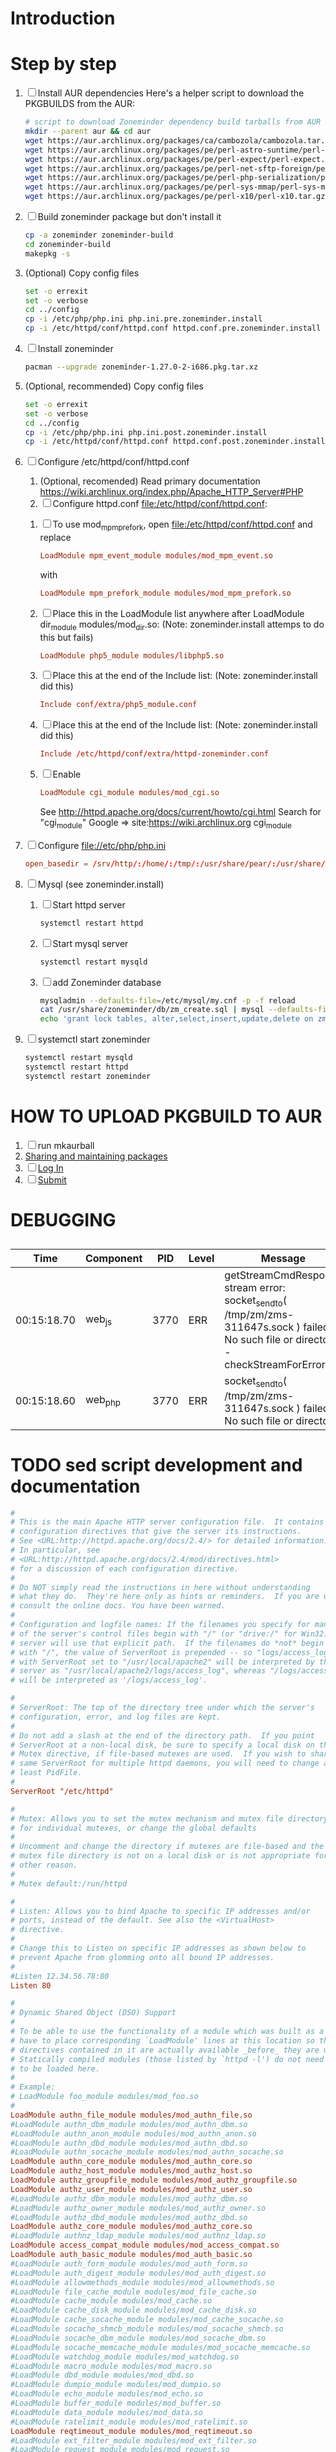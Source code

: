 * Introduction
* Step by step
  1. [ ] Install AUR dependencies
     Here's a helper script to download the PKGBUILDS from the AUR:
     #+BEGIN_SRC sh :tangle bin/download-aur-tarballs.sh :shebang #!/bin/bash
       # script to download Zoneminder dependency build tarballs from AUR
       mkdir --parent aur && cd aur
       wget https://aur.archlinux.org/packages/ca/cambozola/cambozola.tar.gz
       wget https://aur.archlinux.org/packages/pe/perl-astro-suntime/perl-astro-suntime.tar.gz
       wget https://aur.archlinux.org/packages/pe/perl-expect/perl-expect.tar.gz
       wget https://aur.archlinux.org/packages/pe/perl-net-sftp-foreign/perl-net-sftp-foreign.tar.gz
       wget https://aur.archlinux.org/packages/pe/perl-php-serialization/perl-php-serialization.tar.gz
       wget https://aur.archlinux.org/packages/pe/perl-sys-mmap/perl-sys-mmap.tar.gz
       wget https://aur.archlinux.org/packages/pe/perl-x10/perl-x10.tar.gz
     #+END_SRC
  2. [ ] Build zoneminder package but don't install it
     #+BEGIN_SRC sh
       cp -a zoneminder zoneminder-build
       cd zoneminder-build
       makepkg -s
     #+END_SRC
  3. (Optional) Copy config files
     #+BEGIN_SRC sh :tangle bin/make.pre.zoneminder.install.backups :shebang #!/bin/bash
       set -o errexit
       set -o verbose
       cd ../config
       cp -i /etc/php/php.ini php.ini.pre.zoneminder.install
       cp -i /etc/httpd/conf/httpd.conf httpd.conf.pre.zoneminder.install
   #+END_SRC
  4. [ ] Install zoneminder
     #+BEGIN_SRC sh
       pacman --upgrade zoneminder-1.27.0-2-i686.pkg.tar.xz
     #+END_SRC
  5. (Optional, recommended) Copy config files
     #+BEGIN_SRC sh :tangle bin/make.post.zoneminder.install.backups :shebang #!/bin/bash
       set -o errexit
       set -o verbose
       cd ../config
       cp -i /etc/php/php.ini php.ini.post.zoneminder.install
       cp -i /etc/httpd/conf/httpd.conf httpd.conf.post.zoneminder.install
     #+END_SRC
  6. [ ] Configure /etc/httpd/conf/httpd.conf
     1. (Optional, recomended) Read primary documentation https://wiki.archlinux.org/index.php/Apache_HTTP_Server#PHP
     2. [ ] Configure httpd.conf file:/etc/httpd/conf/httpd.conf:
	1. [ ] To use mod_mpm_prefork, open file:/etc/httpd/conf/httpd.conf and replace
	   #+BEGIN_SRC conf
             LoadModule mpm_event_module modules/mod_mpm_event.so
	   #+END_SRC
	   with
	   #+BEGIN_SRC conf
             LoadModule mpm_prefork_module modules/mod_mpm_prefork.so
	   #+END_SRC
	2. [ ] Place this in the LoadModule list anywhere after LoadModule dir_module modules/mod_dir.so:
	   (Note: zoneminder.install attemps to do this but fails)
	   #+BEGIN_SRC conf
	     LoadModule php5_module modules/libphp5.so
	   #+END_SRC
	3. [ ] Place this at the end of the Include list: (Note: zoneminder.install did this)
	   #+BEGIN_SRC conf
	     Include conf/extra/php5_module.conf
	   #+END_SRC
	4. [ ] Place this at the end of the Include list: (Note: zoneminder.install did this)
	   #+BEGIN_SRC conf
             Include /etc/httpd/conf/extra/httpd-zoneminder.conf
	   #+END_SRC
	5. [ ] Enable 
           #+BEGIN_SRC conf
             LoadModule cgi_module modules/mod_cgi.so           
           #+END_SRC
	   See http://httpd.apache.org/docs/current/howto/cgi.html
	   Search for "cgi_module" Google => site:https://wiki.archlinux.org cgi_module
  7. [ ] Configure file://etc/php/php.ini
     #+BEGIN_SRC conf
       open_basedir = /srv/http/:/home/:/tmp/:/usr/share/pear/:/usr/share/webapps/:/etc:/srv/http/zoneminder:/var/cache/zoneminder
     #+END_SRC
  8. [ ] Mysql (see zoneminder.install)
     1. [ ] Start httpd server
	#+BEGIN_SRC sh
	  systemctl restart httpd
	#+END_SRC
     2. [ ] Start mysql server
	#+BEGIN_SRC sh
          systemctl restart mysqld
	#+END_SRC
     3. [ ] add Zoneminder database
	#+BEGIN_SRC sh :tangle bin/mysql-setup.sh :shebang #!/usr/bin/bash
          mysqladmin --defaults-file=/etc/mysql/my.cnf -p -f reload
          cat /usr/share/zoneminder/db/zm_create.sql | mysql --defaults-file=/etc/mysql/my.cnf -p
          echo 'grant lock tables, alter,select,insert,update,delete on zm.* to 'zmuser'@localhost identified by "zmpass";' | mysql --defaults-file=/mysqladmin --defaults-file=/etc/mysql/my.cnf -p -f reload
	#+END_SRC
  9. [ ] systemctl start zoneminder
     #+BEGIN_SRC sh :tangle bin/restart-everything.sh :shebang #!/bin/bash
       systemctl restart mysqld
       systemctl restart httpd
       systemctl restart zoneminder
     #+END_SRC
* PKGBUILD							   :noexport:
** TANGLE zoneminder/PKGBUILD
   
   #+BEGIN_SRC sh :tangle zoneminder/PKGBUILD :noweb yes
     <<CONTRIBUTORS>>
     # Orginally based on a Debian Squeeze package

     <<PACKAGE_VERSION_DATA>>

     backup=( etc/zm.conf )
     url="https://github.com/ZoneMinder/ZoneMinder/releases"
     license=( GPL )

     <<DEPENDENCIES>>

     install=$pkgbase.install

     <<SOURCES>>

     <<BUILD>>

     <<PACKAGE>>
   #+END_SRC
  
** CONTRIBUTORS
   #+NAME: CONTRIBUTORS
   #+BEGIN_SRC conf :padline no
     # Contributor: Troy Will                 <troydwill@gmail.com>
     # Contributor: /dev/rs0                  </dev/rs0@secretco.de.com>
     # Contributor: Jacek Burghardt           <jacek@hebe.us>
     # Contributor: Vojtech Aschenbrenner     <v@asch.cz>
     # Contributor: Jason Gardner             <buhrietoe@gmail.com>
     # Contributor: Ross melin                <rdmelin@gmail.com>
     # Contributor (Parabola): Márcio Silva   <coadde@lavabit.com>
     # Contributor (Parabola): André Silva    <emulatorman@lavabit.com>
   #+END_SRC
** PACKAGE VERSION DATA
   #+NAME: PACKAGE_VERSION_DATA
   #+BEGIN_SRC sh
     pkgbase=zoneminder
     pkgname=zoneminder
     pkgver=1.27.0
     pkgrel=3
     pkgdesc='Capture, analyse, record and monitor video security cameras'
     arch=( i686 x86_64 mips64el arm )
   #+END_SRC
** DEPENDENCIES

   #+NAME: DEPENDENCIES-2014-09-03
   #+BEGIN_SRC sh
     depends=(
         apache
         cambozola
         gnutls
         mariadb
         perl-archive-zip
         perl-date-manip
         perl-dbd-mysql
         perl-dbi
         perl-expect
         perl-libwww
         perl-mime-lite
         perl-mime-tools
         perl-php-serialization
         perl-net-sftp-foreign
         perl-sys-mmap
         perl-time-modules
         perl-x10
         php
         php-apache
         php-gd
         php-mcrypt
     )

     makedepends=(
         netpbm
     )

     optdepends=(
         netpbm
     )
   #+END_SRC
   #+NAME: DEPENDENCIES
   #+BEGIN_SRC sh
     depends=(
         apache
         cambozola
         gnutls
         mariadb
         perl-archive-zip
         perl-date-manip
         perl-dbd-mysql
         perl-dbi
         perl-expect
         perl-libwww
         perl-mime-lite
         perl-mime-tools
         perl-php-serialization
         perl-net-sftp-foreign
         perl-sys-mmap
         perl-time-modules
         perl-x10
         php
         php-apache
         php-gd
         php-mcrypt
     )

     makedepends=(
         netpbm
     )

     optdepends=(
         netpbm
     )
   #+END_SRC
** SOURCES
   See https://github.com/ZoneMinder/ZoneMinder/releases
   
   #+NAME: SOURCES
   #+BEGIN_SRC sh
     source=(
         https://github.com/ZoneMinder/ZoneMinder/archive/v$pkgver.tar.gz
         httpd-zoneminder.conf
         zoneminder
         zoneminder.service
         zoneminder.php.ini.sed
         zoneminder.httpd.conf.sed
     )

     sha512sums=(
      '8a349558399381a9062365ddc8bd8f815e3800929914096b2e4ea63e4d6dd12054f7b849fab5bea4bcfc87ea60739479a55734c7075a74aab0622d35f1d2bb14'
      'fb9bf263c37fae30d775872a33cb319f2f2a7a4f38faff8c143253dbefd7278b295d0805e11ace6423a8ec2b50ef60f3426b6e6a53548c867ef7f109baa52c36'
      '5454a283ccb656ff21ab4030e3a5eabd15d7415e082fd24bb894e493f881fe1e2d2ca6536bac8b54845940b87b609a0e9d2afa0c0b605860bd650b83a6f7a562'
      'd04aede00d2f008e7851f69a62633f27d4f747b6fa4350e3096415cc7c2659d677707af3e397295010fa05794ff9cbb995c3904e6989ebfbd58ba6b4bfcc002c'
      'a4a7e6b9344ab68951831af5d258f2595f73be0b41a9ff84e4f2ebf8ae183278f6c160d045dc9a1742349f3cf8997db33c9747d8a4661c978d626eeab523e0c5'
      '13e44e378de505ce07b5e19489334f5a03dbc60b43fa4d3f4d7255b81abefcd95dd592ee4d09bd2c44c14befb1b155e00874cea6da569e7d0eb4633e61a1608e'
     )
   #+END_SRC
   
*** httpd-zoneminder.conf file:/etc/httpd/conf/extra/httpd-zoneminder.conf
   #+NAME: httpd-zoneminder.conf
   #+BEGIN_SRC conf :tangle zoneminder/httpd-zoneminder.conf :padline no
     # /etc/httpd/conf/extra/httpd-zm.conf
     # Config for zoneminder web app

     Alias /zm "/srv/http/zoneminder"
     <Directory "/srv/http/zoneminder">
       Options -Indexes +MultiViews +FollowSymLinks
       AllowOverride None
       Order allow,deny
       Allow from all
       # The code unfortunately uses short tags in many places
       php_value short_open_tag On
     </Directory>

     ScriptAlias /cgi-bin "/srv/http/cgi-bin"
     <Directory "/srv/http/cgi-bin">
       AllowOverride None
       Options +ExecCGI +FollowSymLinks
       Order allow,deny
       Allow from all
     </Directory>

   #+END_SRC
*** zoneminder
   #+NAME: zoneminder
   #+BEGIN_SRC sh :tangle zoneminder/zoneminder
     #!/bin/bash
     daemon_name=zm

     . /etc/rc.conf
     . /etc/rc.d/functions

     case "$1" in
         start)
             stat_busy "Starting Zoneminder"
             /usr/bin/zmfix -a
             if /usr/bin/zmpkg.pl start >/dev/null ; then
                 add_daemon $daemon_name
                 stat_done
             else
                 stat_fail
                 exit 1
             fi
             ;;
         
         stop)
             stat_busy "Stopping Zoneminder"
             if /usr/bin/zmpkg.pl stop >/dev/null ; then
                 rm_daemon $daemon_name
                 stat_done
             else
                 stat_fail
                 exit 1
             fi
             ;;
         
         reload)
             stat_busy "Reloading Zoneminder"
             if /usr/bin/zmpkg.pl graceful >/dev/null ; then
                 add_daemon $daemon_name
                 stat_done
             else
                 stat_fail
                 exit 1
             fi
             ;;
         
         restart)
             stat_busy "Restarting Zoneminder"
             if /usr/bin/zmpkg.pl restart >/dev/null ; then
                 add_daemon $daemon_name
                 stat_done
             else
                 stat_fail
                 exit 1
             fi
             ;;
         
         status)
             stat_busy "Checking Zoneminder status";
             ck_status $daemon_name
             ;;
         
         ,*)
             echo "usage: $0 {start|stop|reload|restart|status}"
     esac

     exit 0
   #+END_SRC
*** zoneminder.service
   #+NAME: zoneminder.service
   #+BEGIN_SRC conf :tangle zoneminder/zoneminder.service
     [Unit]
     Description=Capture, analyse, record and monitor video security cameras
     After=network.target remote-fs.target
     Required=mysqld.service

     [Service]
     Type=forking
     ExecStart=/usr/bin/zmpkg.pl start
     ExecRestart=/usr/bin/zmpkg.pl restart
     ExecStop=/usr/bin/zmpkg.pl stop

     [Install]
     WantedBy=multi-user.target
   #+END_SRC
*** zoneminder.install
    #+NAME: zoneminder.install
    #+BEGIN_SRC sh :tangle zoneminder/zoneminder.install :padline no :noweb yes
      pre_install() {
          set -e
          abort=false
          if [ -L /srv/http/zoneminder/events ]; then
              l=$(readlink /srv/http/zoneminder/events)
              if [ $l != /var/cache/zoneminder/events ]; then
                  abort=true
              fi
          fi
          if [ -L /srv/http/zoneminder/images ]; then
              l=$(readlink /srv/http/zoneminder/images)
              if [ $l != /var/cache/zoneminder/images ]; then
                  abort=true
              fi
          fi
          if [ $abort = true ]; then
              cat >&2 << EOF
      Aborting installation of zoneminder due to non-default symlinks in
      /srv/http/zoneminder for the images and/or events directory, which could
      result in loss of data. Please move your data in each of these directories to
      /var/cache/zoneminder before installing zoneminder from the package.
      EOF
              exit 1
          fi
          exit 0
      }

      post_install() {
          if [[ -d /var/log/zoneminder ]]; then
              chmod 0755 /var/log/zoneminder
              chown http.http /var/log/zoneminder
          else
              mkdir -m 0755 /var/log/zoneminder
              chown http.http /var/log/zoneminder
          fi
          if [[ -d /tmp/zoneminder ]]; then
              chmod 0700 /tmp/zoneminder
              chown http.http /tmp/zoneminder
          else
              mkdir -m 0700 /tmp/zoneminder
              chown http.http /tmp/zoneminder
          fi

          # edit /etc/php.ini for Zoneminder
          sed -e '
          <<PHP.INI.SED>>
          ' /etc/php/php.ini > /etc/php/php.ini.zoneminder

          # edit /etc/httpd/conf/httpd.conf for Zoneminder
          sed -e '
          <<HTTPD.CONF.SED>>
          ' /etc/httpd/conf/httpd.conf > /etc/httpd/conf/httpd.conf.zoneminder
          
          cat << EOF
      Note for mysql:
      ==> To run Zoneminder, you must install the database running mysql service (as root):
      ==> "rc.d start mysqld" (in initscripts) or "systemctl start mysqld.service" (in systemd)
      ==> and add Zoneminder database typing (with passsword):
      ==> "mysqladmin --defaults-file=/etc/mysql/my.cnf -p -f reload"
      ==> "cat /usr/share/zoneminder/db/zm_create.sql | mysql --defaults-file=/etc/mysql/my.cnf -p"
      ==> "echo 'grant lock tables, alter,select,insert,update,delete on zm.* to 'zmuser'@localhost identified by "zmpass";' | mysql --defaults-file=/etc/mysql/my.cnf -p mysql"
      ==> (or without passsword):
      ==> "mysqladmin --defaults-file=/etc/mysql/my.cnf -f reload"
      ==> "cat /usr/share/zoneminder/db/zm_create.sql | mysql --defaults-file=/etc/mysql/my.cnf"
      ==> "echo 'grant lock tables, alter,select,insert,update,delete on zm.* to 'zmuser'@localhost identified by "zmpass";' | mysql --defaults-file=/etc/mysql/my.cnf mysql"

      Note for php:
      ==> You must uncomment that line in /etc/php/php.ini:
      ==> "extension=mysql.so"
      ==> check and make sure these are uncommented:
      ==> "extension=gd.so"
      ==> "extension=gettext.so"
      ==> "extension=mcrypt.so"
      ==> "extension=mysqli.so"
      ==> "extension=session.so"
      ==> "extension=sockets.so"
      ==> "extension=openssl.so"
      ==> "extension=ftp.so"
      ==> "extension=zip.so"
      ==> check and add to open_basedir "/etc" and
      ==> "/srv/http/zoneminder" like so
      ==> "open_basedir = /home:/tmp:/usr/share/pear:/etc:/srv/http/zoneminder"
      ==> and set your timezone in php.ini:
      ==> "date.timezone = <your_country>/<your_city>"

      Note for apache:
      ==> You must edit /etc/httpd/conf/httpd.conf and add the line:
      ==> "LoadModule php5_module modules/libphp5.so"
      ==> and:
      ==> "Include /etc/httpd/conf/extra/php5_module.conf"
      ==> "Include /etc/httpd/conf/extra/httpd-zoneminder.conf"
      EOF
      }

      post_upgrade() {
          post_install
          /usr/bin/zmupdate.pl -f >/dev/null
      }

      post_remove() {
          if [[ -d /tmp/zoneminder ]]; then
              rm -vr /tmp/zoneminder
          fi
          sed -i -e '
          /^open_basedir/ s/:\/srv\/http\/zoneminder//;
          /^open_basedir/ s/:\/srv\/http\/zoneminder\///;
          ' /etc/php/php.ini || read
          sed -i -e '
          /^# ZoneMinder/d;
          /Include \/etc\/httpd\/conf\/extra\/httpd-zoneminder.conf/d;
          ' /etc/httpd/conf/httpd.conf || read
          cat << EOF
      Note:
      ==> To clean Zoneminder mysql database, run as root (with password):
      ==> "echo 'delete from user where User="zmuser";' | mysql --defaults-file=/etc/mysql/my.cnf -p mysql"
      ==> "echo 'delete from db where User="zmuser";' | mysql --defaults-file=/etc/mysql/my.cnf -p mysql"
      ==> "mysqladmin --defaults-file=/etc/mysql/my.cnf -p -f drop zm"
      ==> (or without password):
      ==> "echo 'delete from user where User="zmuser";' | mysql --defaults-file=/etc/mysql/my.cnf mysql"
      ==> "echo 'delete from db where User="zmuser";' | mysql --defaults-file=/etc/mysql/my.cnf mysql"
      ==> "mysqladmin --defaults-file=/etc/mysql/my.cnf -f drop zm"

      ==> Disable http with php if it isn't needed with others servers, 
      ==> comment or remove that lines in /etc/httpd/conf/httpd.conf:
      ==> "LoadModule php5_module modules/libphp5.so"
      ==> "Include /etc/httpd/conf/extra/php5_module.conf"

      ==> Remove line in /etc/httpd/conf/httpd.conf:
      ==> "Include /etc/httpd/conf/extra/httpd-zoneminder.conf"

      ==> Disable php with mysql if it isn't needed with others servers, 
      ==> comment that lines in /etc/php/php.ini:
      ==> "extension=mysql.so"
      ==> "extension=gd.so"
      ==> "extension=gettext.so"
      ==> "extension=mcrypt.so"
      ==> "extension=mysqli.so"
      ==> "extension=session.so"
      ==> "extension=sockets.so"
      ==> "date.timezone = <my_country>/<my_city>"

      ==> Edit /etc/php/php.ini and remove "/etc" and "/srv/http/zoneminder"
      ==> in the "open_basedir".

      ==> Remove log files and "zonemider" directory in "/var/log/zoneminder".

      ==> Backup and remove "events", "images" and "temp" dirs in "/var/cache/zoneminder".
      EOF
      }
    #+END_SRC
**** <<PHP.INI.SED>>
     
     #+NAME: PHP.INI.SED
     #+BEGIN_SRC sh :tangle zoneminder/zoneminder.php.ini.sed :padline no
       /^;extension=mysql.so/ s/^;//;
       /^#extension=mysql.so/ s/^#//;
       /^;extension=mysqli.so/ s/^;//;
       /^#extension=mysqli.so/ s/^#//;
       /^;extension=gd.so/ s/^;//;
       /^#extension=gd.so/ s/^#//;
       /^;extension=gettext.so/ s/^;//;
       /^#extension=gettext.so/ s/^#//;
       /^;extension=mcrypt.so/ s/^;//;
       /^#extension=mcrypt.so/ s/^#//;
       /^;extension=session.so/ s/^;//;
       /^#extension=session.so/ s/^#//;
       /^;extension=sockets.so/ s/^;//;
       /^#extension=sockets.so/ s/^#//;
       /^;extension=openssl.so/ s/^;//;
       /^#extension=openssl.so/ s/^#//;
       /^;extension=ftp.so/ s/^;//;
       /^#extension=ftp.so/ s/^#//;
       /^;extension=zip.so/ s/^;//;
       /^#extension=zip.so/ s/^#//;
       /^;open_basedir/ s/^;//;
       /^#open_basedir/ s/^#//;
       /^open_basedir/ s/:\/etc//;
       /^open_basedir/ s/:\/etc\///;
       /^open_basedir/ s/$/:\/etc/;
       /^open_basedir/ s/:\/srv\/http\/zoneminder//;
       /^open_basedir/ s/:\/srv\/http\/zoneminder\///;
       /^open_basedir/ s/$/:\/srv\/http\/zoneminder/;
     #+END_SRC
**** <<HTTPD.CONF.SED>>
     #+NAME: HTTPD.CONF.SED
     #+BEGIN_SRC sh :tangle zoneminder/zoneminder.httpd.conf.sed :padline no
       \|^LoadModule php5_module modules/libphp5.so|d;
       \|^#*LoadModule rewrite_module modules/mod_rewrite.so| s|$|\nLoadModule php5_module modules/libphp5.so|;
       \|^# PHP 5|d;
       \|^Include /etc/httpd/conf/extra/php5_module.conf|d;
       \|^# ZoneMinder|d;
       \|^Include /etc/httpd/conf/extra/httpd-zoneminder.conf|d;
       \|^Include conf/extra/httpd-default.conf| s|$|\n# PHP 5 zoneminder.install.post_install\nInclude /etc/httpd/conf/extra/php5_module.conf\n# ZoneMinder zoneminder.install.post_install\nInclude /etc/httpd/conf/extra/httpd-zoneminder.conf|;
     #+END_SRC
** BUILD
   #+NAME: BUILD
   #+BEGIN_SRC sh
     build() {
         cd $srcdir/ZoneMinder-$pkgver
         ./bootstrap.sh

         export CXXFLAGS=-D__STDC_CONSTANT_MACROS
         ./configure --prefix=/usr \
             --enable-crashtrace=no \
             --enable-debug=no \
             --enable-mmap=yes \
             --sysconfdir=/etc \
             --with-cgidir=/srv/http/cgi-bin \
             --with-extralibs='-L/usr/lib -L/usr/lib/mysql' \
             --with-libarch=lib \
             --with-ffmpeg=/usr \
             --with-mysql=/usr \
             --with-webdir=/srv/http/$pkgbase \
             --with-webgroup=http \
             --with-webhost=localhost \
             --with-webuser=http \
             
         make V=0
     }
   #+END_SRC
   
** PACKAGE
   #+NAME: PACKAGE
   #+BEGIN_SRC sh
     package() {
         cd $srcdir/ZoneMinder-$pkgver

         make DESTDIR=$pkgdir install

         mkdir -p $pkgdir/{etc/{httpd/conf/extra,rc.d},srv/http/{cgi-bin,$pkgbase},usr/{lib/systemd/system,share/{license/$pkgbase,$pkgbase/db}},var/{cache/$pkgbase,log/$pkgbase}}
         mkdir -p $pkgdir/srv/zoneminder/socks
         chown -R http.http $pkgdir/{etc/zm.conf,var/{cache/$pkgbase,log/$pkgbase}}
         chown -R http.http $pkgdir/srv/zoneminder/socks
         chmod 0700 $pkgdir/etc/zm.conf

         for i in events images temp; do
             mv    $pkgdir/srv/http/$pkgbase/$i $pkgdir/var/cache/$pkgbase/$i
             ln -s /var/cache/$pkgbase/$i       $pkgdir/srv/http/$pkgbase/$i
             chown -h http.http                 $pkgdir/srv/http/$pkgbase/$i
         done

         ln -s /srv/http/cgi-bin                  $pkgdir/srv/http/$pkgbase
         chown -h http.http                       $pkgdir/srv/http/{cgi-bin,$pkgbase,$pkgbase/cgi-bin}

         ln -s /usr/share/cambozola/cambozola.jar $pkgdir/srv/http/$pkgbase
         
         install -D -m 644 $srcdir/httpd-$pkgbase.conf $pkgdir/etc/httpd/conf/extra
         install -D -m 644 $srcdir/$pkgbase            $pkgdir/etc/rc.d
         install -D -m 644 $srcdir/$pkgbase.service    $pkgdir/usr/lib/systemd/system
         install -D -m 644 COPYING                     $pkgdir/usr/share/license/$pkgbase
         install -D -m 644 db/zm*.sql                  $pkgdir/usr/share/$pkgbase/db
     }
   #+END_SRC
* HOW TO UPLOAD PKGBUILD TO AUR
  1. [ ] run mkaurball
  2. [[https://wiki.archlinux.org/index.php/Arch_User_Repository#Sharing_and_maintaining_packages][Sharing and maintaining packages]]
  3. [ ] [[https://aur.archlinux.org/][Log In]]
  4. [ ] [[https://aur.archlinux.org/submit/][Submit]]
* PRIMARY DOCUMENTATION						   :noexport:
* LOG								   :noexport:
** 2014-09-03 Let's attempt to build Zoneminder AUR from https://aur.archlinux.org/packages/zo/zoneminder/zoneminder.tar.gz
   1. [ ] Download https://aur.archlinux.org/packages/zo/zoneminder/zoneminder.tar
<<<<<<< HEAD
* DEBUGGING
**   
|        Time | Component |  PID | Level | Message                                                                                                                                 | File                              | Line |
|-------------+-----------+------+-------+-----------------------------------------------------------------------------------------------------------------------------------------+-----------------------------------+------|
| 00:15:18.70 | web_js    | 3770 | ERR   | getStreamCmdResponse stream error: socket_sendto( /tmp/zm/zms-311647s.sock ) failed: No such file or directory - checkStreamForErrors() | ?view=watch                       |      |
| 00:15:18.60 | web_php   | 3770 | ERR   | socket_sendto( /tmp/zm/zms-311647s.sock ) failed: No such file or directory                                                             | zoneminder/includes/functions.php | 2337 |

* TODO sed script development and documentation
  #+BEGIN_SRC conf :tangle ./devel/postinstall/httpd.conf :padline no
    #
    # This is the main Apache HTTP server configuration file.  It contains the
    # configuration directives that give the server its instructions.
    # See <URL:http://httpd.apache.org/docs/2.4/> for detailed information.
    # In particular, see 
    # <URL:http://httpd.apache.org/docs/2.4/mod/directives.html>
    # for a discussion of each configuration directive.
    #
    # Do NOT simply read the instructions in here without understanding
    # what they do.  They're here only as hints or reminders.  If you are unsure
    # consult the online docs. You have been warned.  
    #
    # Configuration and logfile names: If the filenames you specify for many
    # of the server's control files begin with "/" (or "drive:/" for Win32), the
    # server will use that explicit path.  If the filenames do *not* begin
    # with "/", the value of ServerRoot is prepended -- so "logs/access_log"
    # with ServerRoot set to "/usr/local/apache2" will be interpreted by the
    # server as "/usr/local/apache2/logs/access_log", whereas "/logs/access_log" 
    # will be interpreted as '/logs/access_log'.

    #
    # ServerRoot: The top of the directory tree under which the server's
    # configuration, error, and log files are kept.
    #
    # Do not add a slash at the end of the directory path.  If you point
    # ServerRoot at a non-local disk, be sure to specify a local disk on the
    # Mutex directive, if file-based mutexes are used.  If you wish to share the
    # same ServerRoot for multiple httpd daemons, you will need to change at
    # least PidFile.
    #
    ServerRoot "/etc/httpd"

    #
    # Mutex: Allows you to set the mutex mechanism and mutex file directory
    # for individual mutexes, or change the global defaults
    #
    # Uncomment and change the directory if mutexes are file-based and the default
    # mutex file directory is not on a local disk or is not appropriate for some
    # other reason.
    #
    # Mutex default:/run/httpd

    #
    # Listen: Allows you to bind Apache to specific IP addresses and/or
    # ports, instead of the default. See also the <VirtualHost>
    # directive.
    #
    # Change this to Listen on specific IP addresses as shown below to 
    # prevent Apache from glomming onto all bound IP addresses.
    #
    #Listen 12.34.56.78:80
    Listen 80

    #
    # Dynamic Shared Object (DSO) Support
    #
    # To be able to use the functionality of a module which was built as a DSO you
    # have to place corresponding `LoadModule' lines at this location so the
    # directives contained in it are actually available _before_ they are used.
    # Statically compiled modules (those listed by `httpd -l') do not need
    # to be loaded here.
    #
    # Example:
    # LoadModule foo_module modules/mod_foo.so
    #
    LoadModule authn_file_module modules/mod_authn_file.so
    #LoadModule authn_dbm_module modules/mod_authn_dbm.so
    #LoadModule authn_anon_module modules/mod_authn_anon.so
    #LoadModule authn_dbd_module modules/mod_authn_dbd.so
    #LoadModule authn_socache_module modules/mod_authn_socache.so
    LoadModule authn_core_module modules/mod_authn_core.so
    LoadModule authz_host_module modules/mod_authz_host.so
    LoadModule authz_groupfile_module modules/mod_authz_groupfile.so
    LoadModule authz_user_module modules/mod_authz_user.so
    #LoadModule authz_dbm_module modules/mod_authz_dbm.so
    #LoadModule authz_owner_module modules/mod_authz_owner.so
    #LoadModule authz_dbd_module modules/mod_authz_dbd.so
    LoadModule authz_core_module modules/mod_authz_core.so
    #LoadModule authnz_ldap_module modules/mod_authnz_ldap.so
    LoadModule access_compat_module modules/mod_access_compat.so
    LoadModule auth_basic_module modules/mod_auth_basic.so
    #LoadModule auth_form_module modules/mod_auth_form.so
    #LoadModule auth_digest_module modules/mod_auth_digest.so
    #LoadModule allowmethods_module modules/mod_allowmethods.so
    #LoadModule file_cache_module modules/mod_file_cache.so
    #LoadModule cache_module modules/mod_cache.so
    #LoadModule cache_disk_module modules/mod_cache_disk.so
    #LoadModule cache_socache_module modules/mod_cache_socache.so
    #LoadModule socache_shmcb_module modules/mod_socache_shmcb.so
    #LoadModule socache_dbm_module modules/mod_socache_dbm.so
    #LoadModule socache_memcache_module modules/mod_socache_memcache.so
    #LoadModule watchdog_module modules/mod_watchdog.so
    #LoadModule macro_module modules/mod_macro.so
    #LoadModule dbd_module modules/mod_dbd.so
    #LoadModule dumpio_module modules/mod_dumpio.so
    #LoadModule echo_module modules/mod_echo.so
    #LoadModule buffer_module modules/mod_buffer.so
    #LoadModule data_module modules/mod_data.so
    #LoadModule ratelimit_module modules/mod_ratelimit.so
    LoadModule reqtimeout_module modules/mod_reqtimeout.so
    #LoadModule ext_filter_module modules/mod_ext_filter.so
    #LoadModule request_module modules/mod_request.so
    LoadModule include_module modules/mod_include.so
    LoadModule filter_module modules/mod_filter.so
    #LoadModule reflector_module modules/mod_reflector.so
    #LoadModule substitute_module modules/mod_substitute.so
    #LoadModule sed_module modules/mod_sed.so
    #LoadModule charset_lite_module modules/mod_charset_lite.so
    #LoadModule deflate_module modules/mod_deflate.so
    #LoadModule xml2enc_module modules/mod_xml2enc.so
    #LoadModule proxy_html_module modules/mod_proxy_html.so
    LoadModule mime_module modules/mod_mime.so
    #LoadModule ldap_module modules/mod_ldap.so
    LoadModule log_config_module modules/mod_log_config.so
    #LoadModule log_debug_module modules/mod_log_debug.so
    #LoadModule log_forensic_module modules/mod_log_forensic.so
    #LoadModule logio_module modules/mod_logio.so
    #LoadModule lua_module modules/mod_lua.so
    LoadModule env_module modules/mod_env.so
    #LoadModule mime_magic_module modules/mod_mime_magic.so
    #LoadModule cern_meta_module modules/mod_cern_meta.so
    #LoadModule expires_module modules/mod_expires.so
    LoadModule headers_module modules/mod_headers.so
    #LoadModule ident_module modules/mod_ident.so
    #LoadModule usertrack_module modules/mod_usertrack.so
    #LoadModule unique_id_module modules/mod_unique_id.so
    LoadModule setenvif_module modules/mod_setenvif.so
    LoadModule version_module modules/mod_version.so
    #LoadModule remoteip_module modules/mod_remoteip.so
    LoadModule proxy_module modules/mod_proxy.so
    LoadModule proxy_connect_module modules/mod_proxy_connect.so
    LoadModule proxy_ftp_module modules/mod_proxy_ftp.so
    LoadModule proxy_http_module modules/mod_proxy_http.so
    LoadModule proxy_fcgi_module modules/mod_proxy_fcgi.so
    LoadModule proxy_scgi_module modules/mod_proxy_scgi.so
    #LoadModule proxy_fdpass_module modules/mod_proxy_fdpass.so
    LoadModule proxy_wstunnel_module modules/mod_proxy_wstunnel.so
    LoadModule proxy_ajp_module modules/mod_proxy_ajp.so
    LoadModule proxy_balancer_module modules/mod_proxy_balancer.so
    LoadModule proxy_express_module modules/mod_proxy_express.so
    #LoadModule session_module modules/mod_session.so
    #LoadModule session_cookie_module modules/mod_session_cookie.so
    #LoadModule session_crypto_module modules/mod_session_crypto.so
    #LoadModule session_dbd_module modules/mod_session_dbd.so
    LoadModule slotmem_shm_module modules/mod_slotmem_shm.so
    #LoadModule slotmem_plain_module modules/mod_slotmem_plain.so
    #LoadModule ssl_module modules/mod_ssl.so
    #LoadModule dialup_module modules/mod_dialup.so
    LoadModule lbmethod_byrequests_module modules/mod_lbmethod_byrequests.so
    LoadModule lbmethod_bytraffic_module modules/mod_lbmethod_bytraffic.so
    LoadModule lbmethod_bybusyness_module modules/mod_lbmethod_bybusyness.so
    LoadModule lbmethod_heartbeat_module modules/mod_lbmethod_heartbeat.so
    LoadModule mpm_event_module modules/mod_mpm_event.so
    LoadModule unixd_module modules/mod_unixd.so
    #LoadModule heartbeat_module modules/mod_heartbeat.so
    #LoadModule heartmonitor_module modules/mod_heartmonitor.so
    #LoadModule dav_module modules/mod_dav.so
    LoadModule status_module modules/mod_status.so
    LoadModule autoindex_module modules/mod_autoindex.so
    #LoadModule asis_module modules/mod_asis.so
    #LoadModule info_module modules/mod_info.so
    #LoadModule suexec_module modules/mod_suexec.so
    #LoadModule cgid_module modules/mod_cgid.so
    #LoadModule cgi_module modules/mod_cgi.so
    #LoadModule dav_fs_module modules/mod_dav_fs.so
    #LoadModule dav_lock_module modules/mod_dav_lock.so
    #LoadModule vhost_alias_module modules/mod_vhost_alias.so
    LoadModule negotiation_module modules/mod_negotiation.so
    LoadModule dir_module modules/mod_dir.so
    #LoadModule imagemap_module modules/mod_imagemap.so
    #LoadModule actions_module modules/mod_actions.so
    #LoadModule speling_module modules/mod_speling.so
    LoadModule userdir_module modules/mod_userdir.so
    LoadModule alias_module modules/mod_alias.so
    #LoadModule rewrite_module modules/mod_rewrite.so

    <IfModule unixd_module>
    #
    # If you wish httpd to run as a different user or group, you must run
    # httpd as root initially and it will switch.  
    #
    # User/Group: The name (or #number) of the user/group to run httpd as.
    # It is usually good practice to create a dedicated user and group for
    # running httpd, as with most system services.
    #
    User http
    Group http

    </IfModule>

    # 'Main' server configuration
    #
    # The directives in this section set up the values used by the 'main'
    # server, which responds to any requests that aren't handled by a
    # <VirtualHost> definition.  These values also provide defaults for
    # any <VirtualHost> containers you may define later in the file.
    #
    # All of these directives may appear inside <VirtualHost> containers,
    # in which case these default settings will be overridden for the
    # virtual host being defined.
    #

    #
    # ServerAdmin: Your address, where problems with the server should be
    # e-mailed.  This address appears on some server-generated pages, such
    # as error documents.  e.g. admin@your-domain.com
    #
    ServerAdmin you@example.com

    #
    # ServerName gives the name and port that the server uses to identify itself.
    # This can often be determined automatically, but we recommend you specify
    # it explicitly to prevent problems during startup.
    #
    # If your host doesn't have a registered DNS name, enter its IP address here.
    #
    #ServerName www.example.com:80

    #
    # Deny access to the entirety of your server's filesystem. You must
    # explicitly permit access to web content directories in other 
    # <Directory> blocks below.
    #
    <Directory />
        AllowOverride none
        Require all denied
    </Directory>

    #
    # Note that from this point forward you must specifically allow
    # particular features to be enabled - so if something's not working as
    # you might expect, make sure that you have specifically enabled it
    # below.
    #

    #
    # DocumentRoot: The directory out of which you will serve your
    # documents. By default, all requests are taken from this directory, but
    # symbolic links and aliases may be used to point to other locations.
    #
    DocumentRoot "/srv/http"
    <Directory "/srv/http">
        #
        # Possible values for the Options directive are "None", "All",
        # or any combination of:
        #   Indexes Includes FollowSymLinks SymLinksifOwnerMatch ExecCGI MultiViews
        #
        # Note that "MultiViews" must be named *explicitly* --- "Options All"
        # doesn't give it to you.
        #
        # The Options directive is both complicated and important.  Please see
        # http://httpd.apache.org/docs/2.4/mod/core.html#options
        # for more information.
        #
        Options Indexes FollowSymLinks

        #
        # AllowOverride controls what directives may be placed in .htaccess files.
        # It can be "All", "None", or any combination of the keywords:
        #   AllowOverride FileInfo AuthConfig Limit
        #
        AllowOverride None

        #
        # Controls who can get stuff from this server.
        #
        Require all granted
    </Directory>

    #
    # DirectoryIndex: sets the file that Apache will serve if a directory
    # is requested.
    #
    <IfModule dir_module>
        DirectoryIndex index.html
    </IfModule>

    #
    # The following lines prevent .htaccess and .htpasswd files from being 
    # viewed by Web clients. 
    #
    <Files ".ht*">
        Require all denied
    </Files>

    #
    # ErrorLog: The location of the error log file.
    # If you do not specify an ErrorLog directive within a <VirtualHost>
    # container, error messages relating to that virtual host will be
    # logged here.  If you *do* define an error logfile for a <VirtualHost>
    # container, that host's errors will be logged there and not here.
    #
    ErrorLog "/var/log/httpd/error_log"

    #
    # LogLevel: Control the number of messages logged to the error_log.
    # Possible values include: debug, info, notice, warn, error, crit,
    # alert, emerg.
    #
    LogLevel warn

    <IfModule log_config_module>
        #
        # The following directives define some format nicknames for use with
        # a CustomLog directive (see below).
        #
        LogFormat "%h %l %u %t \"%r\" %>s %b \"%{Referer}i\" \"%{User-Agent}i\"" combined
        LogFormat "%h %l %u %t \"%r\" %>s %b" common

        <IfModule logio_module>
          # You need to enable mod_logio.c to use %I and %O
          LogFormat "%h %l %u %t \"%r\" %>s %b \"%{Referer}i\" \"%{User-Agent}i\" %I %O" combinedio
        </IfModule>

        #
        # The location and format of the access logfile (Common Logfile Format).
        # If you do not define any access logfiles within a <VirtualHost>
        # container, they will be logged here.  Contrariwise, if you *do*
        # define per-<VirtualHost> access logfiles, transactions will be
        # logged therein and *not* in this file.
        #
        CustomLog "/var/log/httpd/access_log" common

        #
        # If you prefer a logfile with access, agent, and referer information
        # (Combined Logfile Format) you can use the following directive.
        #
        #CustomLog "/var/log/httpd/access_log" combined
    </IfModule>

    <IfModule alias_module>
        #
        # Redirect: Allows you to tell clients about documents that used to 
        # exist in your server's namespace, but do not anymore. The client 
        # will make a new request for the document at its new location.
        # Example:
        # Redirect permanent /foo http://www.example.com/bar

        #
        # Alias: Maps web paths into filesystem paths and is used to
        # access content that does not live under the DocumentRoot.
        # Example:
        # Alias /webpath /full/filesystem/path
        #
        # If you include a trailing / on /webpath then the server will
        # require it to be present in the URL.  You will also likely
        # need to provide a <Directory> section to allow access to
        # the filesystem path.

        #
        # ScriptAlias: This controls which directories contain server scripts. 
        # ScriptAliases are essentially the same as Aliases, except that
        # documents in the target directory are treated as applications and
        # run by the server when requested rather than as documents sent to the
        # client.  The same rules about trailing "/" apply to ScriptAlias
        # directives as to Alias.
        #
        ScriptAlias /cgi-bin/ "/srv/http/cgi-bin/"

    </IfModule>

    <IfModule cgid_module>
        #
        # ScriptSock: On threaded servers, designate the path to the UNIX
        # socket used to communicate with the CGI daemon of mod_cgid.
        #
        #Scriptsock cgisock
    </IfModule>

    #
    # "/srv/http/cgi-bin" should be changed to whatever your ScriptAliased
    # CGI directory exists, if you have that configured.
    #
    <Directory "/srv/http/cgi-bin">
        AllowOverride None
        Options None
        Require all granted
    </Directory>

    <IfModule mime_module>
        #
        # TypesConfig points to the file containing the list of mappings from
        # filename extension to MIME-type.
        #
        TypesConfig conf/mime.types

        #
        # AddType allows you to add to or override the MIME configuration
        # file specified in TypesConfig for specific file types.
        #
        #AddType application/x-gzip .tgz
        #
        # AddEncoding allows you to have certain browsers uncompress
        # information on the fly. Note: Not all browsers support this.
        #
        #AddEncoding x-compress .Z
        #AddEncoding x-gzip .gz .tgz
        #
        # If the AddEncoding directives above are commented-out, then you
        # probably should define those extensions to indicate media types:
        #
        AddType application/x-compress .Z
        AddType application/x-gzip .gz .tgz

        #
        # AddHandler allows you to map certain file extensions to "handlers":
        # actions unrelated to filetype. These can be either built into the server
        # or added with the Action directive (see below)
        #
        # To use CGI scripts outside of ScriptAliased directories:
        # (You will also need to add "ExecCGI" to the "Options" directive.)
        #
        #AddHandler cgi-script .cgi

        # For type maps (negotiated resources):
        #AddHandler type-map var

        #
        # Filters allow you to process content before it is sent to the client.
        #
        # To parse .shtml files for server-side includes (SSI):
        # (You will also need to add "Includes" to the "Options" directive.)
        #
        #AddType text/html .shtml
        #AddOutputFilter INCLUDES .shtml
    </IfModule>

    #
    # The mod_mime_magic module allows the server to use various hints from the
    # contents of the file itself to determine its type.  The MIMEMagicFile
    # directive tells the module where the hint definitions are located.
    #
    #MIMEMagicFile conf/magic

    #
    # Customizable error responses come in three flavors:
    # 1) plain text 2) local redirects 3) external redirects
    #
    # Some examples:
    #ErrorDocument 500 "The server made a boo boo."
    #ErrorDocument 404 /missing.html
    #ErrorDocument 404 "/cgi-bin/missing_handler.pl"
    #ErrorDocument 402 http://www.example.com/subscription_info.html
    #

    #
    # MaxRanges: Maximum number of Ranges in a request before
    # returning the entire resource, or one of the special
    # values 'default', 'none' or 'unlimited'.
    # Default setting is to accept 200 Ranges.
    #MaxRanges unlimited

    #
    # EnableMMAP and EnableSendfile: On systems that support it, 
    # memory-mapping or the sendfile syscall may be used to deliver
    # files.  This usually improves server performance, but must
    # be turned off when serving from networked-mounted 
    # filesystems or if support for these functions is otherwise
    # broken on your system.
    # Defaults: EnableMMAP On, EnableSendfile Off
    #
    #EnableMMAP off
    #EnableSendfile on

    # Supplemental configuration
    #
    # The configuration files in the conf/extra/ directory can be 
    # included to add extra features or to modify the default configuration of 
    # the server, or you may simply copy their contents here and change as 
    # necessary.

    # Server-pool management (MPM specific)
    Include conf/extra/httpd-mpm.conf

    # Multi-language error messages
    Include conf/extra/httpd-multilang-errordoc.conf

    # Fancy directory listings
    Include conf/extra/httpd-autoindex.conf

    # Language settings
    Include conf/extra/httpd-languages.conf

    # User home directories
    Include conf/extra/httpd-userdir.conf

    # Real-time info on requests and configuration
    #Include conf/extra/httpd-info.conf

    # Virtual hosts
    #Include conf/extra/httpd-vhosts.conf

    # Local access to the Apache HTTP Server Manual
    #Include conf/extra/httpd-manual.conf

    # Distributed authoring and versioning (WebDAV)
    #Include conf/extra/httpd-dav.conf

    # Various default settings
    Include conf/extra/httpd-default.conf

    # Configure mod_proxy_html to understand HTML4/XHTML1
    <IfModule proxy_html_module>
    Include conf/extra/proxy-html.conf
    </IfModule>

    # Secure (SSL/TLS) connections
    #Include conf/extra/httpd-ssl.conf
    #
    # Note: The following must must be present to support
    #       starting without SSL on platforms with no /dev/random equivalent
    #       but a statically compiled-in mod_ssl.
    #
    <IfModule ssl_module>
    SSLRandomSeed startup builtin
    SSLRandomSeed connect builtin
    </IfModule>
    #
    # uncomment out the below to deal with user agents that deliberately
    # violate open standards by misusing DNT (DNT *must* be a specific
    # end-user choice)
    #
    #<IfModule setenvif_module>
    #BrowserMatch "MSIE 10.0;" bad_DNT
    #</IfModule>
    #<IfModule headers_module>
    #RequestHeader unset DNT env=bad_DNT
    #</IfModule>


  #+END_SRC
* TODO https://github.com/ZoneMinder/ZoneMinder/issues/88
* TODO TESTING
* TODO OTHER DISTROS
* TDW								   :noexport:
  1. makepkg --geninteg >> PKGBUILD
  2. makepkg --syncdeps
* https://wiki.archlinux.org/index.php/Arch_User_Repository	   :noexport:
  1. [ ] run mkaurball
  2. [[https://wiki.archlinux.org/index.php/Arch_User_Repository#Sharing_and_maintaining_packages][Sharing and maintaining packages]]
  3. [ ] 
* https://aur.archlinux.org/packages/zoneminder/		   :noexport:
* PKGBUILD  2014-09-03						   :noexport:
  # Contributor: /dev/rs0                  </dev/rs0@secretco.de.com>
# Contributor: Jacek Burghardt           <jacek@hebe.us>
# Contributor: Vojtech Aschenbrenner     <v@asch.cz>
# Contributor: Jason Gardner             <buhrietoe@gmail.com>
# Contributor: Ross melin                <rdmelin@gmail.com>
# Contributor (Parabola): Márcio Silva   <coadde@lavabit.com>
# Contributor (Parabola): André Silva    <emulatorman@lavabit.com>

# based of debian squeeze package

pkgbase=zoneminder
pkgname=zoneminder
pkgver=1.27.0
pkgrel=1
pkgdesc='Capture, analyse, record and monitor video security cameras'
arch=(
  i686
  x86_64
  mips64el
  arm
)
backup=(
  etc/zm.conf
)
url="https://github.com/ZoneMinder/ZoneMinder/archive/"
license=(
  GPL
)
depends=(
  apache
  cambozola
  gnutls
  mariadb
  perl-archive-zip
  perl-date-manip
  perl-dbd-mysql
  perl-dbi
  perl-expect
  perl-libwww
  perl-mime-lite
  perl-mime-tools
  perl-php-serialization
  perl-net-sftp-foreign
  perl-sys-mmap
  perl-time-modules
  perl-x10
  php
  php-apache
  php-gd
  php-mcrypt
)
makedepends=(
  netpbm
)
optdepends=(
  netpbm
)
install=$pkgbase.install
source=(
  https://github.com/ZoneMinder/ZoneMinder/archive/v$pkgver.tar.gz
  httpd-$pkgbase.conf
  $pkgbase
  $pkgbase.service
)
sha512sums=(
  8a349558399381a9062365ddc8bd8f815e3800929914096b2e4ea63e4d6dd12054f7b849fab5bea4bcfc87ea60739479a55734c7075a74aab0622d35f1d2bb14
  fb9bf263c37fae30d775872a33cb319f2f2a7a4f38faff8c143253dbefd7278b295d0805e11ace6423a8ec2b50ef60f3426b6e6a53548c867ef7f109baa52c36
  ab4e1d5ddaf4d9cd53d6ca59d7965902afd6a2dc830fbbafa270736c52c2b3563075fee860bb0276466f96e9dbfb71b259ac45a4ae2e4ead8eaec154a0159eb0
  cfb0eb87a989236c72741a496ddc6a73aa2696e5beaaca4836d3c231ddb24c7ef5e9f65e7afa49674f2115cbfa4a07c75486e1947ce294c816ddbb875f3b99cf
)
build() {
  cd $srcdir/ZoneMinder-$pkgver
  ./bootstrap.sh


export CXXFLAGS=-D__STDC_CONSTANT_MACROS
./configure --prefix=/usr\
    --enable-crashtrace=no\
    --enable-debug=no\
    --enable-mmap=yes\
    --sysconfdir=/etc\
    --with-cgidir=/srv/http/cgi-bin\
    --with-extralibs='-L/usr/lib -L/usr/lib/mysql'\
    --with-libarch=lib\
    --with-ffmpeg=/usr \
    --with-mysql=/usr\
    --with-webdir=/srv/http/$pkgbase\
    --with-webgroup=http\
    --with-webhost=localhost\
    --with-webuser=http \

  make V=0
}

package() {
  cd $srcdir/ZoneMinder-$pkgver

  make DESTDIR=$pkgdir install

  mkdir -p $pkgdir/{etc/{httpd/conf/extra,rc.d},srv/http/{cgi-bin,$pkgbase},usr/{lib/systemd/system,share/{license/$pkgbase,$pkgbase/db}},var/{cache/$pkgbase,log/$pkgbase}}
  mkdir -p $pkgdir/srv/zoneminder/socks
  chown -R http.http $pkgdir/{etc/zm.conf,var/{cache/$pkgbase,log/$pkgbase}}
  chown -R http.http $pkgdir/srv/zoneminder/socks
  chmod 0700 $pkgdir/etc/zm.conf

  for i in events images temp; do
    mv    $pkgdir/srv/http/$pkgbase/$i $pkgdir/var/cache/$pkgbase/$i
    ln -s /var/cache/$pkgbase/$i       $pkgdir/srv/http/$pkgbase/$i
    chown -h http.http                 $pkgdir/srv/http/$pkgbase/$i
  done

  ln -s /srv/http/cgi-bin                  $pkgdir/srv/http/$pkgbase
  chown -h http.http                       $pkgdir/srv/http/{cgi-bin,$pkgbase,$pkgbase/cgi-bin}

  ln -s /usr/share/cambozola/cambozola.jar $pkgdir/srv/http/$pkgbase

  install -D -m 644 $srcdir/httpd-$pkgbase.conf $pkgdir/etc/httpd/conf/extra
  install -D -m 644 $srcdir/$pkgbase            $pkgdir/etc/rc.d
  install -D -m 644 $srcdir/$pkgbase.service    $pkgdir/usr/lib/systemd/system
  install -D -m 644 COPYING                     $pkgdir/usr/share/license/$pkgbase
  install -D -m 644 db/zm*.sql                  $pkgdir/usr/share/$pkgbase/db
}
* TEMP
  + https://github.com/eyezm/ZoneMinder/blob/master/src/zm_remote_camera_http.cpp
  + http://www.ipcamtalk.com/showthread.php?144-Foscam-FI8910W-Firmware-Update-March-20-2014
  + http://foscam.us/forum/fi8910w-zoneminder-corrupt-jpeg-data-t1782.html
  + http://mainstreetanswers.org/foscam.php
  + http://foscam.us/forum/fi9802w-can-t-get-motionn-jpeg-on-zoneminder-t4822.html
  + http://lachlanmiskin.com/blog/2012/06/25/zoneminder-foscam-fi8918w-war-corrupt-jpeg-data-extraneous-bytes-before-marker-0xd9/
  + http://www-personal.umd.umich.edu/~dennismv/corruptjpeg.html
  + http://foscam.us/forum/fi9802w-can-t-get-motionn-jpeg-on-zoneminder-t4822.html
  + http://sighworld.com/category/zoneminder/
  + https://bugs.launchpad.net/ubuntu/+source/zoneminder/+bug/1159361
* https://wiki.archlinux.org/index.php/PKGBUILD
